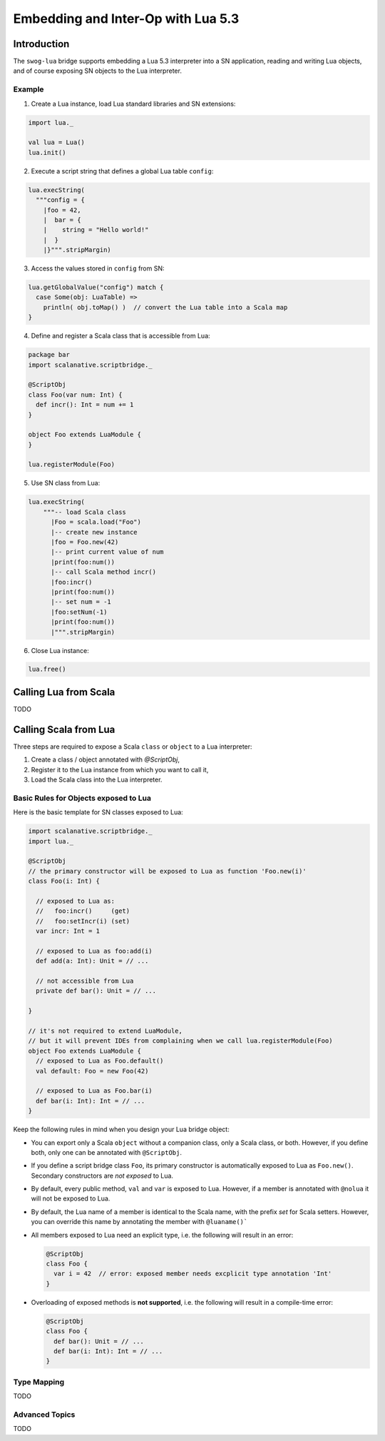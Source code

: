 Embedding and Inter-Op with Lua 5.3
***********************************

Introduction
============
The ``swog-lua`` bridge supports embedding a Lua 5.3 interpreter into a SN application,
reading and writing Lua objects, and of course exposing SN objects to the Lua interpreter.

Example
-------

1. Create a Lua instance, load Lua standard libraries and SN extensions:

.. code-block:: scala

  import lua._

  val lua = Lua()
  lua.init()

2. Execute a script string that defines a global Lua table ``config``:

.. code-block:: scala

  lua.execString(
    """config = {
      |foo = 42,
      |  bar = {
      |    string = "Hello world!"
      |  }
      |}""".stripMargin)

3. Access the values stored in ``config`` from SN:

.. code-block:: scala

  lua.getGlobalValue("config") match {
    case Some(obj: LuaTable) =>
      println( obj.toMap() )  // convert the Lua table into a Scala map
  }

4. Define and register a Scala class that is accessible from Lua:

.. code-block:: scala

  package bar
  import scalanative.scriptbridge._

  @ScriptObj
  class Foo(var num: Int) {
    def incr(): Int = num += 1
  }

  object Foo extends LuaModule {
  }

  lua.registerModule(Foo)

5. Use SN class from Lua:

.. code-block:: scala

  lua.execString(
      """-- load Scala class
        |Foo = scala.load("Foo")
        |-- create new instance
        |foo = Foo.new(42)
        |-- print current value of num
        |print(foo:num())
        |-- call Scala method incr()
        |foo:incr()
        |print(foo:num())
        |-- set num = -1
        |foo:setNum(-1)
        |print(foo:num())
        |""".stripMargin)

6. Close Lua instance:

.. code-block:: scala

  lua.free()


Calling Lua from Scala
======================
TODO

Calling Scala from Lua
======================

Three steps are required to expose a Scala ``class`` or ``object`` to a Lua interpreter:

1. Create a class / object annotated with `@ScriptObj`,

2. Register it to the Lua instance from which you want to call it,

3. Load the Scala class into the Lua interpreter.

Basic Rules for Objects exposed to Lua
--------------------------------------

Here is the basic template for SN classes exposed to Lua:

.. code-block:: scala

  import scalanative.scriptbridge._
  import lua._

  @ScriptObj
  // the primary constructor will be exposed to Lua as function 'Foo.new(i)'
  class Foo(i: Int) {

    // exposed to Lua as:
    //   foo:incr()     (get)
    //   foo:setIncr(i) (set)
    var incr: Int = 1

    // exposed to Lua as foo:add(i)
    def add(a: Int): Unit = // ...

    // not accessible from Lua
    private def bar(): Unit = // ...

  }

  // it's not required to extend LuaModule,
  // but it will prevent IDEs from complaining when we call lua.registerModule(Foo)
  object Foo extends LuaModule {
    // exposed to Lua as Foo.default()
    val default: Foo = new Foo(42)

    // exposed to Lua as Foo.bar(i)
    def bar(i: Int): Int = // ...
  }


Keep the following rules in mind when you design your Lua bridge object:

* You can export only a Scala ``object`` without a companion class, only a Scala class, or both.
  However, if you define both, only one can be annotated with ``@ScriptObj``.

* If you define a script bridge class ``Foo``, its primary constructor is automatically exposed
  to Lua as ``Foo.new()``. Secondary constructors are *not exposed* to Lua.

* By default, every public method, ``val`` and ``var`` is exposed to Lua.
  However, if a member is annotated with ``@nolua`` it will not be exposed to Lua.

* By default, the Lua name of a member is identical to the Scala name, with the prefix `set` for Scala setters.
  However, you can override this name by annotating the member with ``@luaname()```

* All members exposed to Lua need an explicit type, i.e. the following will result in an error:

  .. code-block:: scala

    @ScriptObj
    class Foo {
      var i = 42  // error: exposed member needs excplicit type annotation 'Int'
    }

* Overloading of exposed methods is **not supported**, i.e. the following will result in a
  compile-time error:

  .. code-block:: scala

    @ScriptObj
    class Foo {
      def bar(): Unit = // ...
      def bar(i: Int): Int = // ...
    }

Type Mapping
------------
TODO

Advanced Topics
---------------
TODO